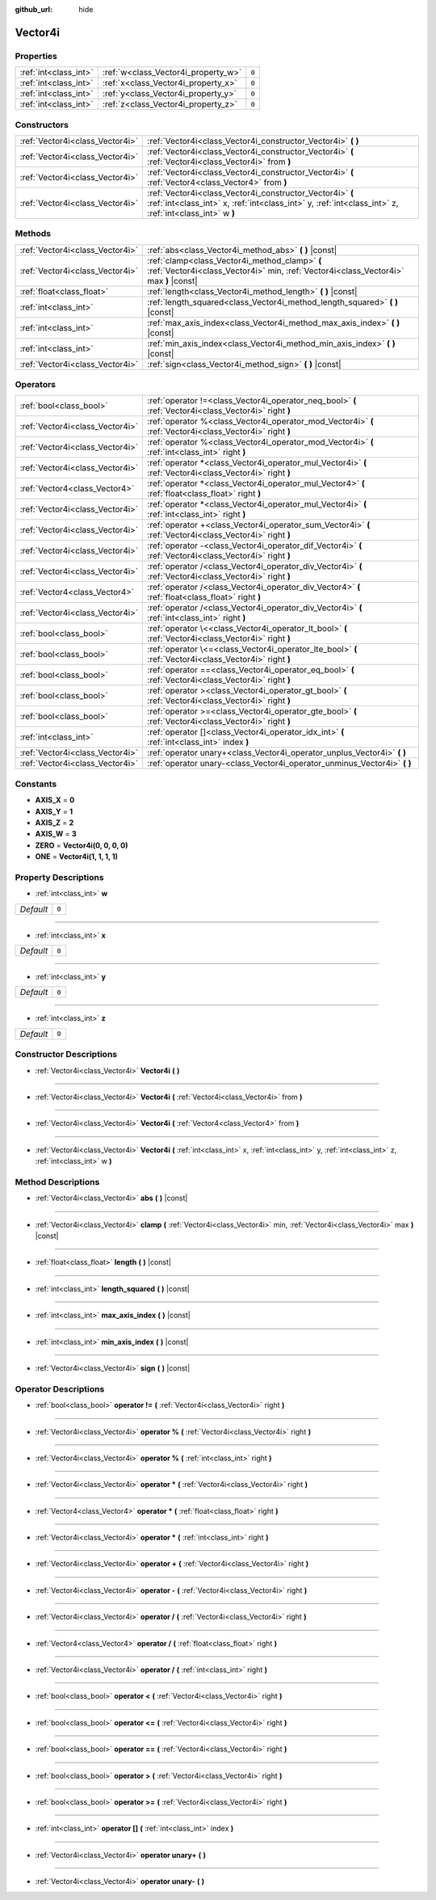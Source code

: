 :github_url: hide

.. DO NOT EDIT THIS FILE!!!
.. Generated automatically from Godot engine sources.
.. Generator: https://github.com/godotengine/godot/tree/master/doc/tools/make_rst.py.
.. XML source: https://github.com/godotengine/godot/tree/master/doc/classes/Vector4i.xml.

.. _class_Vector4i:

Vector4i
========



Properties
----------

+-----------------------+-------------------------------------+-------+
| :ref:`int<class_int>` | :ref:`w<class_Vector4i_property_w>` | ``0`` |
+-----------------------+-------------------------------------+-------+
| :ref:`int<class_int>` | :ref:`x<class_Vector4i_property_x>` | ``0`` |
+-----------------------+-------------------------------------+-------+
| :ref:`int<class_int>` | :ref:`y<class_Vector4i_property_y>` | ``0`` |
+-----------------------+-------------------------------------+-------+
| :ref:`int<class_int>` | :ref:`z<class_Vector4i_property_z>` | ``0`` |
+-----------------------+-------------------------------------+-------+

Constructors
------------

+---------------------------------+---------------------------------------------------------------------------------------------------------------------------------------------------------------------+
| :ref:`Vector4i<class_Vector4i>` | :ref:`Vector4i<class_Vector4i_constructor_Vector4i>` **(** **)**                                                                                                    |
+---------------------------------+---------------------------------------------------------------------------------------------------------------------------------------------------------------------+
| :ref:`Vector4i<class_Vector4i>` | :ref:`Vector4i<class_Vector4i_constructor_Vector4i>` **(** :ref:`Vector4i<class_Vector4i>` from **)**                                                               |
+---------------------------------+---------------------------------------------------------------------------------------------------------------------------------------------------------------------+
| :ref:`Vector4i<class_Vector4i>` | :ref:`Vector4i<class_Vector4i_constructor_Vector4i>` **(** :ref:`Vector4<class_Vector4>` from **)**                                                                 |
+---------------------------------+---------------------------------------------------------------------------------------------------------------------------------------------------------------------+
| :ref:`Vector4i<class_Vector4i>` | :ref:`Vector4i<class_Vector4i_constructor_Vector4i>` **(** :ref:`int<class_int>` x, :ref:`int<class_int>` y, :ref:`int<class_int>` z, :ref:`int<class_int>` w **)** |
+---------------------------------+---------------------------------------------------------------------------------------------------------------------------------------------------------------------+

Methods
-------

+---------------------------------+----------------------------------------------------------------------------------------------------------------------------------------+
| :ref:`Vector4i<class_Vector4i>` | :ref:`abs<class_Vector4i_method_abs>` **(** **)** |const|                                                                              |
+---------------------------------+----------------------------------------------------------------------------------------------------------------------------------------+
| :ref:`Vector4i<class_Vector4i>` | :ref:`clamp<class_Vector4i_method_clamp>` **(** :ref:`Vector4i<class_Vector4i>` min, :ref:`Vector4i<class_Vector4i>` max **)** |const| |
+---------------------------------+----------------------------------------------------------------------------------------------------------------------------------------+
| :ref:`float<class_float>`       | :ref:`length<class_Vector4i_method_length>` **(** **)** |const|                                                                        |
+---------------------------------+----------------------------------------------------------------------------------------------------------------------------------------+
| :ref:`int<class_int>`           | :ref:`length_squared<class_Vector4i_method_length_squared>` **(** **)** |const|                                                        |
+---------------------------------+----------------------------------------------------------------------------------------------------------------------------------------+
| :ref:`int<class_int>`           | :ref:`max_axis_index<class_Vector4i_method_max_axis_index>` **(** **)** |const|                                                        |
+---------------------------------+----------------------------------------------------------------------------------------------------------------------------------------+
| :ref:`int<class_int>`           | :ref:`min_axis_index<class_Vector4i_method_min_axis_index>` **(** **)** |const|                                                        |
+---------------------------------+----------------------------------------------------------------------------------------------------------------------------------------+
| :ref:`Vector4i<class_Vector4i>` | :ref:`sign<class_Vector4i_method_sign>` **(** **)** |const|                                                                            |
+---------------------------------+----------------------------------------------------------------------------------------------------------------------------------------+

Operators
---------

+---------------------------------+-----------------------------------------------------------------------------------------------------------+
| :ref:`bool<class_bool>`         | :ref:`operator !=<class_Vector4i_operator_neq_bool>` **(** :ref:`Vector4i<class_Vector4i>` right **)**    |
+---------------------------------+-----------------------------------------------------------------------------------------------------------+
| :ref:`Vector4i<class_Vector4i>` | :ref:`operator %<class_Vector4i_operator_mod_Vector4i>` **(** :ref:`Vector4i<class_Vector4i>` right **)** |
+---------------------------------+-----------------------------------------------------------------------------------------------------------+
| :ref:`Vector4i<class_Vector4i>` | :ref:`operator %<class_Vector4i_operator_mod_Vector4i>` **(** :ref:`int<class_int>` right **)**           |
+---------------------------------+-----------------------------------------------------------------------------------------------------------+
| :ref:`Vector4i<class_Vector4i>` | :ref:`operator *<class_Vector4i_operator_mul_Vector4i>` **(** :ref:`Vector4i<class_Vector4i>` right **)** |
+---------------------------------+-----------------------------------------------------------------------------------------------------------+
| :ref:`Vector4<class_Vector4>`   | :ref:`operator *<class_Vector4i_operator_mul_Vector4>` **(** :ref:`float<class_float>` right **)**        |
+---------------------------------+-----------------------------------------------------------------------------------------------------------+
| :ref:`Vector4i<class_Vector4i>` | :ref:`operator *<class_Vector4i_operator_mul_Vector4i>` **(** :ref:`int<class_int>` right **)**           |
+---------------------------------+-----------------------------------------------------------------------------------------------------------+
| :ref:`Vector4i<class_Vector4i>` | :ref:`operator +<class_Vector4i_operator_sum_Vector4i>` **(** :ref:`Vector4i<class_Vector4i>` right **)** |
+---------------------------------+-----------------------------------------------------------------------------------------------------------+
| :ref:`Vector4i<class_Vector4i>` | :ref:`operator -<class_Vector4i_operator_dif_Vector4i>` **(** :ref:`Vector4i<class_Vector4i>` right **)** |
+---------------------------------+-----------------------------------------------------------------------------------------------------------+
| :ref:`Vector4i<class_Vector4i>` | :ref:`operator /<class_Vector4i_operator_div_Vector4i>` **(** :ref:`Vector4i<class_Vector4i>` right **)** |
+---------------------------------+-----------------------------------------------------------------------------------------------------------+
| :ref:`Vector4<class_Vector4>`   | :ref:`operator /<class_Vector4i_operator_div_Vector4>` **(** :ref:`float<class_float>` right **)**        |
+---------------------------------+-----------------------------------------------------------------------------------------------------------+
| :ref:`Vector4i<class_Vector4i>` | :ref:`operator /<class_Vector4i_operator_div_Vector4i>` **(** :ref:`int<class_int>` right **)**           |
+---------------------------------+-----------------------------------------------------------------------------------------------------------+
| :ref:`bool<class_bool>`         | :ref:`operator \<<class_Vector4i_operator_lt_bool>` **(** :ref:`Vector4i<class_Vector4i>` right **)**     |
+---------------------------------+-----------------------------------------------------------------------------------------------------------+
| :ref:`bool<class_bool>`         | :ref:`operator \<=<class_Vector4i_operator_lte_bool>` **(** :ref:`Vector4i<class_Vector4i>` right **)**   |
+---------------------------------+-----------------------------------------------------------------------------------------------------------+
| :ref:`bool<class_bool>`         | :ref:`operator ==<class_Vector4i_operator_eq_bool>` **(** :ref:`Vector4i<class_Vector4i>` right **)**     |
+---------------------------------+-----------------------------------------------------------------------------------------------------------+
| :ref:`bool<class_bool>`         | :ref:`operator ><class_Vector4i_operator_gt_bool>` **(** :ref:`Vector4i<class_Vector4i>` right **)**      |
+---------------------------------+-----------------------------------------------------------------------------------------------------------+
| :ref:`bool<class_bool>`         | :ref:`operator >=<class_Vector4i_operator_gte_bool>` **(** :ref:`Vector4i<class_Vector4i>` right **)**    |
+---------------------------------+-----------------------------------------------------------------------------------------------------------+
| :ref:`int<class_int>`           | :ref:`operator []<class_Vector4i_operator_idx_int>` **(** :ref:`int<class_int>` index **)**               |
+---------------------------------+-----------------------------------------------------------------------------------------------------------+
| :ref:`Vector4i<class_Vector4i>` | :ref:`operator unary+<class_Vector4i_operator_unplus_Vector4i>` **(** **)**                               |
+---------------------------------+-----------------------------------------------------------------------------------------------------------+
| :ref:`Vector4i<class_Vector4i>` | :ref:`operator unary-<class_Vector4i_operator_unminus_Vector4i>` **(** **)**                              |
+---------------------------------+-----------------------------------------------------------------------------------------------------------+

Constants
---------

.. _class_Vector4i_constant_AXIS_X:

.. _class_Vector4i_constant_AXIS_Y:

.. _class_Vector4i_constant_AXIS_Z:

.. _class_Vector4i_constant_AXIS_W:

.. _class_Vector4i_constant_ZERO:

.. _class_Vector4i_constant_ONE:

- **AXIS_X** = **0**

- **AXIS_Y** = **1**

- **AXIS_Z** = **2**

- **AXIS_W** = **3**

- **ZERO** = **Vector4i(0, 0, 0, 0)**

- **ONE** = **Vector4i(1, 1, 1, 1)**

Property Descriptions
---------------------

.. _class_Vector4i_property_w:

- :ref:`int<class_int>` **w**

+-----------+-------+
| *Default* | ``0`` |
+-----------+-------+

----

.. _class_Vector4i_property_x:

- :ref:`int<class_int>` **x**

+-----------+-------+
| *Default* | ``0`` |
+-----------+-------+

----

.. _class_Vector4i_property_y:

- :ref:`int<class_int>` **y**

+-----------+-------+
| *Default* | ``0`` |
+-----------+-------+

----

.. _class_Vector4i_property_z:

- :ref:`int<class_int>` **z**

+-----------+-------+
| *Default* | ``0`` |
+-----------+-------+

Constructor Descriptions
------------------------

.. _class_Vector4i_constructor_Vector4i:

- :ref:`Vector4i<class_Vector4i>` **Vector4i** **(** **)**

----

- :ref:`Vector4i<class_Vector4i>` **Vector4i** **(** :ref:`Vector4i<class_Vector4i>` from **)**

----

- :ref:`Vector4i<class_Vector4i>` **Vector4i** **(** :ref:`Vector4<class_Vector4>` from **)**

----

- :ref:`Vector4i<class_Vector4i>` **Vector4i** **(** :ref:`int<class_int>` x, :ref:`int<class_int>` y, :ref:`int<class_int>` z, :ref:`int<class_int>` w **)**

Method Descriptions
-------------------

.. _class_Vector4i_method_abs:

- :ref:`Vector4i<class_Vector4i>` **abs** **(** **)** |const|

----

.. _class_Vector4i_method_clamp:

- :ref:`Vector4i<class_Vector4i>` **clamp** **(** :ref:`Vector4i<class_Vector4i>` min, :ref:`Vector4i<class_Vector4i>` max **)** |const|

----

.. _class_Vector4i_method_length:

- :ref:`float<class_float>` **length** **(** **)** |const|

----

.. _class_Vector4i_method_length_squared:

- :ref:`int<class_int>` **length_squared** **(** **)** |const|

----

.. _class_Vector4i_method_max_axis_index:

- :ref:`int<class_int>` **max_axis_index** **(** **)** |const|

----

.. _class_Vector4i_method_min_axis_index:

- :ref:`int<class_int>` **min_axis_index** **(** **)** |const|

----

.. _class_Vector4i_method_sign:

- :ref:`Vector4i<class_Vector4i>` **sign** **(** **)** |const|

Operator Descriptions
---------------------

.. _class_Vector4i_operator_neq_bool:

- :ref:`bool<class_bool>` **operator !=** **(** :ref:`Vector4i<class_Vector4i>` right **)**

----

.. _class_Vector4i_operator_mod_Vector4i:

- :ref:`Vector4i<class_Vector4i>` **operator %** **(** :ref:`Vector4i<class_Vector4i>` right **)**

----

- :ref:`Vector4i<class_Vector4i>` **operator %** **(** :ref:`int<class_int>` right **)**

----

.. _class_Vector4i_operator_mul_Vector4i:

- :ref:`Vector4i<class_Vector4i>` **operator *** **(** :ref:`Vector4i<class_Vector4i>` right **)**

----

- :ref:`Vector4<class_Vector4>` **operator *** **(** :ref:`float<class_float>` right **)**

----

- :ref:`Vector4i<class_Vector4i>` **operator *** **(** :ref:`int<class_int>` right **)**

----

.. _class_Vector4i_operator_sum_Vector4i:

- :ref:`Vector4i<class_Vector4i>` **operator +** **(** :ref:`Vector4i<class_Vector4i>` right **)**

----

.. _class_Vector4i_operator_dif_Vector4i:

- :ref:`Vector4i<class_Vector4i>` **operator -** **(** :ref:`Vector4i<class_Vector4i>` right **)**

----

.. _class_Vector4i_operator_div_Vector4i:

- :ref:`Vector4i<class_Vector4i>` **operator /** **(** :ref:`Vector4i<class_Vector4i>` right **)**

----

- :ref:`Vector4<class_Vector4>` **operator /** **(** :ref:`float<class_float>` right **)**

----

- :ref:`Vector4i<class_Vector4i>` **operator /** **(** :ref:`int<class_int>` right **)**

----

.. _class_Vector4i_operator_lt_bool:

- :ref:`bool<class_bool>` **operator <** **(** :ref:`Vector4i<class_Vector4i>` right **)**

----

.. _class_Vector4i_operator_lte_bool:

- :ref:`bool<class_bool>` **operator <=** **(** :ref:`Vector4i<class_Vector4i>` right **)**

----

.. _class_Vector4i_operator_eq_bool:

- :ref:`bool<class_bool>` **operator ==** **(** :ref:`Vector4i<class_Vector4i>` right **)**

----

.. _class_Vector4i_operator_gt_bool:

- :ref:`bool<class_bool>` **operator >** **(** :ref:`Vector4i<class_Vector4i>` right **)**

----

.. _class_Vector4i_operator_gte_bool:

- :ref:`bool<class_bool>` **operator >=** **(** :ref:`Vector4i<class_Vector4i>` right **)**

----

.. _class_Vector4i_operator_idx_int:

- :ref:`int<class_int>` **operator []** **(** :ref:`int<class_int>` index **)**

----

.. _class_Vector4i_operator_unplus_Vector4i:

- :ref:`Vector4i<class_Vector4i>` **operator unary+** **(** **)**

----

.. _class_Vector4i_operator_unminus_Vector4i:

- :ref:`Vector4i<class_Vector4i>` **operator unary-** **(** **)**

.. |virtual| replace:: :abbr:`virtual (This method should typically be overridden by the user to have any effect.)`
.. |const| replace:: :abbr:`const (This method has no side effects. It doesn't modify any of the instance's member variables.)`
.. |vararg| replace:: :abbr:`vararg (This method accepts any number of arguments after the ones described here.)`
.. |constructor| replace:: :abbr:`constructor (This method is used to construct a type.)`
.. |static| replace:: :abbr:`static (This method doesn't need an instance to be called, so it can be called directly using the class name.)`
.. |operator| replace:: :abbr:`operator (This method describes a valid operator to use with this type as left-hand operand.)`
